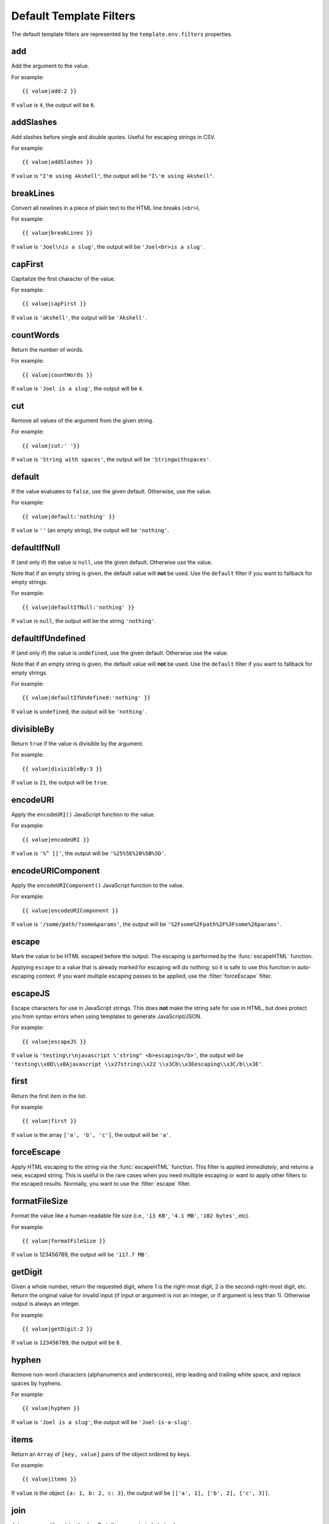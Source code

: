 
========================
Default Template Filters
========================

.. highlightlang:: html+django

The default template filters are represented by the
``template.env.filters`` properties.


.. filter:: add

add
===

Add the argument to the value.

For example::

   {{ value|add:2 }}

If ``value`` is ``4``, the output will be ``6``.


.. filter:: addSlashes

addSlashes
==========

Add slashes before single and double quotes. Useful for escaping
strings in CSV.

For example::

   {{ value|addSlashes }}

If ``value`` is ``"I'm using Akshell"``, the output will be ``"I\'m
using Akshell"``.


.. filter:: breakLines

breakLines
==========

Convert all newlines in a piece of plain text to the HTML line breaks
(``<br>``).

For example::

   {{ value|breakLines }}

If ``value`` is ``'Joel\nis a slug'``, the output will be
``'Joel<br>is a slug'``.


.. filter:: capFirst

capFirst
========

Capitalize the first character of the value.

For example::

   {{ value|capFirst }}

If ``value`` is ``'akshell'``, the output will be ``'Akshell'``.


.. filter:: countWords

countWords
==========

Return the number of words.

For example::

   {{ value|countWords }}

If ``value`` is ``'Joel is a slug'``, the output will be ``4``.


.. filter:: cut

cut
===

Remove all values of the argument from the given string.

For example::

   {{ value|cut:' '}}

If ``value`` is ``'String with spaces'``, the output will be
``'Stringwithspaces'``.


.. filter:: default

default
=======

If the value evaluates to ``false``, use the given default. Otherwise,
use the value.

For example::

   {{ value|default:'nothing' }}

If ``value`` is ``''`` (an empty string), the output will be
``'nothing'``.


.. filter:: defaultIfNull

defaultIfNull
=============

If (and only if) the value is ``null``, use the given
default. Otherwise use the value.

Note that if an empty string is given, the default value will **not**
be used.  Use the ``default`` filter if you want to fallback for empty
strings.

For example::

   {{ value|defaultIfNull:'nothing' }}

If ``value`` is ``null``, the output will be the string ``'nothing'``.


.. filter:: defaultIfUndefined

defaultIfUndefined
==================

If (and only if) the value is ``undefined``, use the given
default. Otherwise use the value.

Note that if an empty string is given, the default value will **not**
be used.  Use the ``default`` filter if you want to fallback for empty
strings.

For example::

   {{ value|defaultIfUndefined:'nothing' }}

If ``value`` is ``undefined``, the output will be ``'nothing'``.


.. filter:: divisibleBy

divisibleBy
===========

Return ``true`` if the value is divisible by the argument.

For example::

   {{ value|divisibleBy:3 }}

If ``value`` is ``21``, the output will be ``true``.


.. filter:: encodeURI

encodeURI
=========

Apply the ``encodeURI()`` JavaScript function to the value.

For example::

   {{ value|encodeURI }}

If ``value`` is ``'%^ []'``, the output will be ``'%25%5E%20%5B%5D'``.


.. filter:: encodeURIComponent

encodeURIComponent
==================

Apply the ``encodeURIComponent()`` JavaScript function to the value.

For example::

   {{ value|encodeURIComponent }}

If ``value`` is ``'/some/path/?some&params'``, the output will be
``'%2Fsome%2Fpath%2F%3Fsome%26params'``.


.. filter:: escape

escape
======

Mark the value to be HTML escaped before the output. The escaping
is performed by the :func:`escapeHTML` function.

Applying ``escape`` to a value that is already marked for escaping
will do nothing; so it is safe to use this function in auto-escaping
context. If you want multiple escaping passes to be applied, use the
:filter:`forceEscape` filter.


.. filter:: escapeJS

escapeJS
========

Escape characters for use in JavaScript strings. This does **not**
make the string safe for use in HTML, but does protect you from syntax
errors when using templates to generate JavaScript/JSON.

For example::

   {{ value|escapeJS }}

If ``value`` is ``'testing\r\njavascript \'string" <b>escaping</b>'``,
the output will be ``'testing\\x0D\\x0Ajavascript \\x27string\\x22
\\x3Cb\\x3Eescaping\\x3C/b\\x3E'``.


.. filter:: first

first
=====

Return the first item in the list.

For example::

   {{ value|first }}

If ``value`` is the array ``['a', 'b', 'c']``, the output will be
``'a'``.


.. filter:: forceEscape

forceEscape
===========

Apply HTML escaping to the string via the :func:`escapeHTML`
function. This filter is applied *immediately*, and returns a new,
escaped string. This is useful in the rare cases when you need
multiple escaping or want to apply other filters to the escaped
results. Normally, you want to use the :filter:`escape` filter.


.. filter:: formatFileSize

formatFileSize
==============

Format the value like a human-readable file size (i.e., ``'13 KB'``,
``'4.1 MB'``, ``'102 bytes'``, etc).

For example::

   {{ value|formatFileSize }}

If ``value`` is 123456789, the output will be ``'117.7 MB'``.


.. filter:: getDigit

getDigit
========

Given a whole number, return the requested digit, where 1 is the
right-most digit, 2 is the second-right-most digit, etc. Return the
original value for invalid input (if input or argument is not an
integer, or if argument is less than 1). Otherwise output is always an
integer.

For example::

   {{ value|getDigit:2 }}

If ``value`` is ``123456789``, the output will be ``8``.


.. filter:: hyphen

hyphen
======

Remove non-word characters (alphanumerics and underscores), strip
leading and trailing white space, and replace spaces by hyphens.

For example::

   {{ value|hyphen }}

If ``value`` is ``'Joel is a slug'``, the output will be
``'Joel-is-a-slug'``.


.. filter:: items

items
=====

Return an ``Array`` of ``[key, value]`` pairs of the object ordered by
keys.

For example::

   {{ value|items }}

If ``value`` is the object ``{a: 1, b: 2, c: 3}``, the output will
be ``[['a', 1], ['b', 2], ['c', 3]]``.
   

.. filter:: join

join
====

Join an array with a string by JavaScript's ``array.join(string)``.

For example::

   {{ value|join:' // ' }}

If ``value`` is the array ``['a', 'b', 'c']``, the output will be the
string ``'a // b // c'``.


.. filter:: last

last
====

Return the last item in a list.

For example::

   {{ value|last }}

If ``value`` is the array ``['a', 'b', 'c', 'd']``, the output will be
the string ``'d'``.


.. filter:: numberLines

numberLines
===========

Display text with line numbers.

For example::

   {{ value|numberLines }}

If ``value`` is::

   one
   two
   three

the output will be::

   1. one
   2. two
   3. three


.. filter:: paragraph
   
paragraph
=========

Replace line breaks in plain text with the appropriate HTML; a single
newline becomes an HTML line break (``<br>``) and a new line followed
by a blank line becomes a paragraph break (``</p>``).

For example::

   {{ value|paragraph }}

If ``value`` is ``'Joel\nis a slug'``, the output will be
``'<p>Joel<br>is a slug</p>'``.


.. filter:: pluralize

pluralize
=========

Return a plural suffix if the value is not 1. By default, this suffix
is ``'s'``.

Example::

   You have {{ count }} message{{ count|pluralize }}.

If ``count`` is ``1``, the output will be ``You have 1 message.`` If
``count`` is ``2`` the output will be ``You have 2 messages.``

For words that require a suffix other than ``'s'``, you can provide an
alternate suffix as a parameter to the filter.

Example::

   You have {{ count }} walrus{{ count|pluralize:'es' }}.

For words that don't pluralize by simple suffix, you can specify both
a singular and plural suffix, separated by a comma.

Example::

   You have {{ count }} cherr{{ count|pluralize:"y,ies" }}.


.. filter:: removeTags
   
removeTags
==========

Remove a space-separated list of HTML tags from the text.

For example::

   {{ value|removeTags:'b span'|safe }}

If ``value`` is ``'<b>Joel</b> <button>is</button> a
<span>slug</span>'``, the output will be ``'Joel <button>is</button> a
slug'``.


.. filter:: safe

safe
====

Mark the value as not requiring further HTML escaping prior to
output.


.. filter:: slice

slice
=====

Return a slice of the string or the list. The argument can have either
``begin`` or ``begin,end`` form.

Example::

   {{ someList|slice:'2,4' }}

If ``someList`` is ``['a', 'b', 'c', 'd', 'e']``, the output will be
``['c', 'd']``.


.. filter:: sortObjects

sortObjects
===========

Take a list of objects and return that list sorted by the key given in
the argument.

For example::

   {{ value|sortObjects:'name' }}

If ``value`` is:

.. code-block:: javascript

   [
     {name: 'zed', age: 19},
     {name: 'amy', age: 22},
     {name: 'joe', age: 31}
   ]
   
... then the output will be:

.. code-block:: javascript

   [
     {name: 'amy', age: 22},
     {name: 'joe', age: 31},
     {name: 'zed', age: 19}
   ]


.. filter:: sortObjectsReversed
   
sortObjectsReversed
===================

Take a list of objects and return that list sorted in reverse order
by the key given in the argument. This works exactly the same as the
above filter, but the returned value will be in reverse order.


.. filter:: stripTags

stripTags
=========

Strips all HTML tags.

For example::

   {{ value|stripTags }}

If ``value`` is ``'<b>Joel</b> <button>is</button> a
<span>slug</span>'``, the output will be ``'Joel is a slug'``.


.. filter:: timeSince

timeSince
=========

Apply the :func:`timeSince` function to the date. Takes an optional
argument that is a variable containing the date to use as the
comparison point.


.. filter:: timeUntil

timeUntil
=========

Apply the :func:`timeUntil` function to the date. Takes an optional
argument that is a variable containing the date to use as the
comparison point.


.. filter:: toLowerCase

toLowerCase
===========

Convert the value to a lowercase string.

For example::

   {{ value|toLowerCase }}

If ``value`` is ``'Still MAD At Yoko'``, the output will be ``'still
mad at yoko'``.


.. filter:: toString

toString
========

Convert the value to a string via its ``toString()`` method.

For example::

   {{ value|toString:'MMM yyyy' }}

If ``value`` is ``new Date('Wed, 24 Mar 2010 17:36:07')``, the output
will be the string ``'Mar 2010'``.


.. filter:: toTitleCase

toTitleCase
===========

Convert the value to a title-case string.

For example::

   {{ value|toTitleCase }}

If ``value`` is ``'my first post'``, the output will be ``'My First
Post'``.


.. filter:: toUpperCase

toUpperCase
===========

Convert the value to an uppercase string.

For example::

   {{ value|toUpperCase }}

If ``value`` is ``'Joel is a slug'``, the output will be ``'JOEL IS A
SLUG'``.


.. filter:: truncateWords

truncateWords
=============

Truncate a string after a certain number of words.

For example::

   {{ value|truncateWords:2 }}

If ``value`` is ``'Joel is a slug'``, the output will be ``'Joel is ...'``.


.. filter:: yesno

yesno
=====

Return ``'yes'`` if the value evaluates to ``true``; return ``'no'``
otherwise. An optional argument can specify alternative strings.

For example::

   {{ true|yesno }}
   {{ false|yesno:'sure,no way' }}

... will output::

   yes
   no way
   
